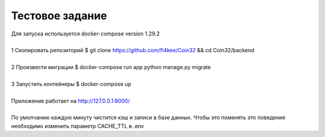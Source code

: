 ==================
Тестовое задание
==================
| Для запуска используется docker-compose version 1.29.2
|
| 1 Скопировать репозиторий $ git clone https://github.com/fl4kee/Coin32 && cd Coin32/backend
|
| 2 Произвести миграции $ docker-compose run app python manage.py migrate
|  
| 3 Запустить контейнеры $ docker-compose up
|
| Приложение работает на http://127.0.0.1:8000/
| 
| По умолчанию каждую минуту чистится кэш и записи в базе данных. Чтобы это поменять это поведение необходимо изменить параметр CACHE_TTL в .env


